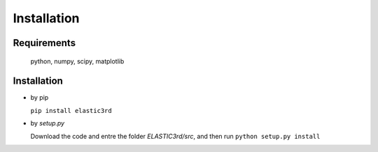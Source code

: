 ============
Installation
============

Requirements
============

  python, numpy, scipy, matplotlib

Installation
============

- by pip

  ``pip install elastic3rd``

- by `setup.py`
  
  Download the code and entre the folder `ELASTIC3rd/src`, and then run ``python setup.py install``
